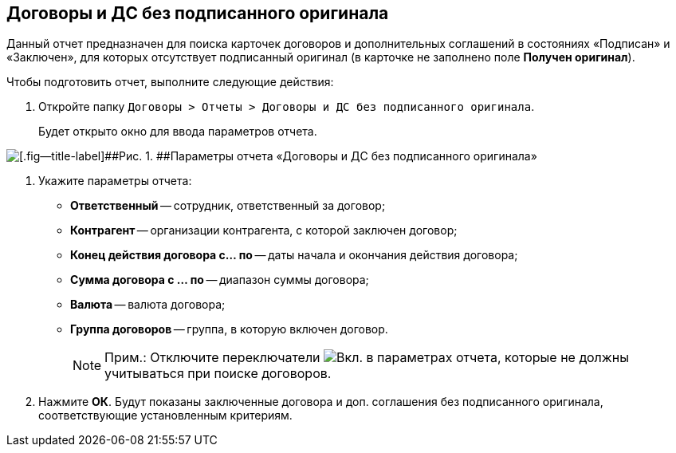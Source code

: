 
== Договоры и ДС без подписанного оригинала

Данный отчет предназначен для поиска карточек договоров и дополнительных соглашений в состояниях «Подписан» и «Заключен», для которых отсутствует подписанный оригинал (в карточке не заполнено поле [.keyword]*Получен оригинал*).

Чтобы подготовить отчет, выполните следующие действия:

. [.ph .cmd]#Откройте папку [.ph .filepath]`Договоры > Отчеты > Договоры и ДС без подписанного оригинала`.#
+
Будет открыто окно для ввода параметров отчета.

image::reportContractsWithoutSignedOriginal.png[[.fig--title-label]##Рис. 1. ##Параметры отчета «Договоры и ДС без подписанного оригинала»]
. [.ph .cmd]#Укажите параметры отчета:#
* [.ph .uicontrol]*Ответственный* -- сотрудник, ответственный за договор;
* [.ph .uicontrol]*Контрагент* -- организации контрагента, с которой заключен договор;
* [.ph .uicontrol]*Конец действия договора с... по* -- даты начала и окончания действия договора;
* [.ph .uicontrol]*Сумма договора с ... по* -- диапазон суммы договора;
* [.ph .uicontrol]*Валюта* -- валюта договора;
* [.ph .uicontrol]*Группа договоров* -- группа, в которую включен договор.
+
[NOTE]
====
[.note__title]#Прим.:# Отключите переключатели image:buttons/switchOn.png[Вкл.] в параметрах отчета, которые не должны учитываться при поиске договоров.
====
. [.ph .cmd]#Нажмите [.ph .uicontrol]*ОК*. Будут показаны заключенные договора и доп. соглашения без подписанного оригинала, соответствующие установленным критериям.#
